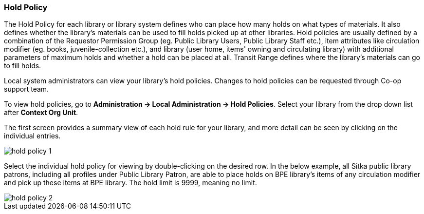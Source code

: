 Hold Policy
~~~~~~~~~~~

anchor:hold-policy[Hold Policy]

The Hold Policy for each library or library system defines who can place how many holds on what types of materials. It also defines whether the library's materials can be used to fill holds picked up at other libraries. Hold policies are usually defined by a combination of the Requestor Permission Group (eg. Public Library Users, Public Library Staff etc.), item attributes like circulation modifier (eg. books, juvenile-collection etc.), and library (user home, items' owning and circulating library) with additional parameters of maximum holds and whether a hold can be placed at all. Transit Range defines where the library's materials can go to fill holds.


Local system administrators can view your library's hold policies. Changes to hold policies can be requested through Co-op support team.

To view hold policies, go to *Administration -> Local Administration -> Hold Policies*. Select your library from the drop down list after *Context Org Unit*. 

The first screen provides a summary view of each hold rule for your library, and more detail can be seen by clicking on the individual entries.

image::images/admin/hold-policy-1.png[]

Select the individual hold policy for viewing by double-clicking on the desired row.  In the below example, all Sitka public library patrons, including all profiles under Public Library Patron, are able to place holds on BPE library's items of any circulation modifier and pick up these items at BPE library. The hold limit is 9999, meaning no limit.

image::images/admin/hold-policy-2.png[]

